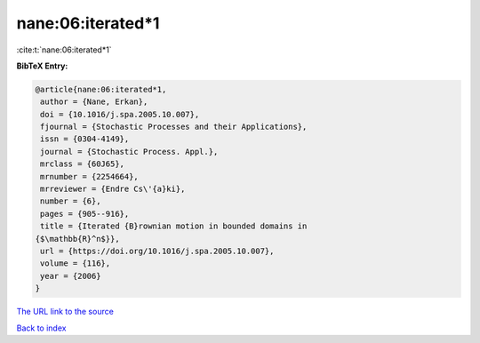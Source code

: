 nane:06:iterated*1
==================

:cite:t:`nane:06:iterated*1`

**BibTeX Entry:**

.. code-block:: bibtex

   @article{nane:06:iterated*1,
    author = {Nane, Erkan},
    doi = {10.1016/j.spa.2005.10.007},
    fjournal = {Stochastic Processes and their Applications},
    issn = {0304-4149},
    journal = {Stochastic Process. Appl.},
    mrclass = {60J65},
    mrnumber = {2254664},
    mrreviewer = {Endre Cs\'{a}ki},
    number = {6},
    pages = {905--916},
    title = {Iterated {B}rownian motion in bounded domains in
   {$\mathbb{R}^n$}},
    url = {https://doi.org/10.1016/j.spa.2005.10.007},
    volume = {116},
    year = {2006}
   }

`The URL link to the source <ttps://doi.org/10.1016/j.spa.2005.10.007}>`__


`Back to index <../By-Cite-Keys.html>`__
